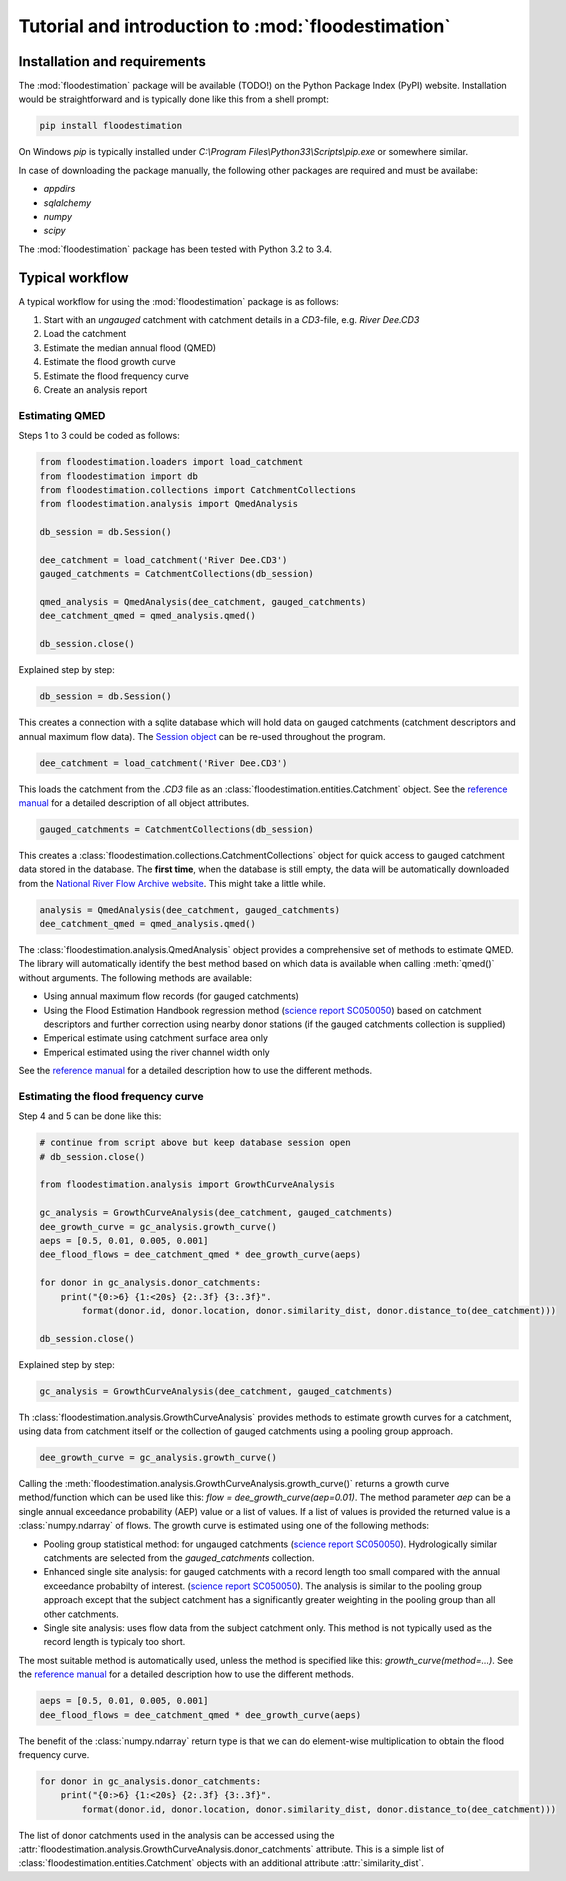 Tutorial and introduction to :mod:`floodestimation`
===================================================

Installation and requirements
-----------------------------

The :mod:`floodestimation` package will be available (TODO!) on the Python Package Index (PyPI) website. Installation would be
straightforward and is typically done like this from a shell prompt:

.. code-block:: shell

    pip install floodestimation

On Windows `pip` is typically installed under `C:\\Program Files\\Python33\\Scripts\\pip.exe` or somewhere similar.

In case of downloading the package manually, the following other packages are required and must be availabe:

- `appdirs`
- `sqlalchemy`
- `numpy`
- `scipy`

The :mod:`floodestimation` package has been tested with Python 3.2 to 3.4.

Typical workflow
----------------

A typical workflow for using the :mod:`floodestimation` package is as follows:

1. Start with an *ungauged* catchment with catchment details in a `CD3`-file, e.g. `River Dee.CD3`
2. Load the catchment
3. Estimate the median annual flood (QMED)
4. Estimate the flood growth curve
5. Estimate the flood frequency curve
6. Create an analysis report

Estimating QMED
~~~~~~~~~~~~~~~

Steps 1 to 3 could be coded as follows:

.. code-block:: python

    from floodestimation.loaders import load_catchment
    from floodestimation import db
    from floodestimation.collections import CatchmentCollections
    from floodestimation.analysis import QmedAnalysis

    db_session = db.Session()

    dee_catchment = load_catchment('River Dee.CD3')
    gauged_catchments = CatchmentCollections(db_session)

    qmed_analysis = QmedAnalysis(dee_catchment, gauged_catchments)
    dee_catchment_qmed = qmed_analysis.qmed()

    db_session.close()

Explained step by step:

.. code-block:: python

    db_session = db.Session()

This creates a connection with a sqlite database which will hold data on gauged catchments (catchment descriptors and
annual maximum flow data). The `Session object <http://docs.sqlalchemy.org/en/rel_0_9/orm/session.html>`_ can be re-used
throughout the program.

.. code-block:: python

    dee_catchment = load_catchment('River Dee.CD3')

This loads the catchment from the `.CD3` file as an :class:`floodestimation.entities.Catchment` object. See the
`reference manual <entities.html>`_ for a detailed description of all object attributes.

.. code-block:: python

    gauged_catchments = CatchmentCollections(db_session)

This creates a :class:`floodestimation.collections.CatchmentCollections` object for quick access to gauged catchment
data stored in the database. The **first time**, when the database is still empty, the data will be automatically
downloaded from the `National River Flow Archive website <http://www.ceh.ac.uk/data/nrfa/peakflow_overview.html>`_. This
might take a little while.

.. code-block:: python

    analysis = QmedAnalysis(dee_catchment, gauged_catchments)
    dee_catchment_qmed = qmed_analysis.qmed()

The :class:`floodestimation.analysis.QmedAnalysis` object provides a comprehensive set of methods to estimate QMED. The
library will automatically identify the best method based on which data is available when calling :meth:`qmed()` without
arguments. The following methods are available:

- Using annual maximum flow records (for gauged catchments)
- Using the Flood Estimation Handbook regression method (`science report SC050050
  <https://www.gov.uk/government/uploads/system/uploads/attachment_data/file/291096/scho0608boff-e-e.pdf>`_) based on
  catchment descriptors and further correction using nearby donor stations (if the gauged catchments
  collection is supplied)
- Emperical estimate using catchment surface area only
- Emperical estimated using the river channel width only

See the `reference manual <analysis.html>`_ for a detailed description how to use the different methods.

Estimating the flood frequency curve
~~~~~~~~~~~~~~~~~~~~~~~~~~~~~~~~~~~~

Step 4 and 5 can be done like this:

.. code-block:: python

    # continue from script above but keep database session open
    # db_session.close()

    from floodestimation.analysis import GrowthCurveAnalysis

    gc_analysis = GrowthCurveAnalysis(dee_catchment, gauged_catchments)
    dee_growth_curve = gc_analysis.growth_curve()
    aeps = [0.5, 0.01, 0.005, 0.001]
    dee_flood_flows = dee_catchment_qmed * dee_growth_curve(aeps)

    for donor in gc_analysis.donor_catchments:
        print("{0:>6} {1:<20s} {2:.3f} {3:.3f}".
            format(donor.id, donor.location, donor.similarity_dist, donor.distance_to(dee_catchment)))

    db_session.close()

Explained step by step:

.. code-block:: python

    gc_analysis = GrowthCurveAnalysis(dee_catchment, gauged_catchments)

Th :class:`floodestimation.analysis.GrowthCurveAnalysis` provides methods to estimate growth curves for a catchment,
using data from catchment itself or the collection of gauged catchments using a pooling group approach.

.. code-block:: python

    dee_growth_curve = gc_analysis.growth_curve()

Calling the :meth:`floodestimation.analysis.GrowthCurveAnalysis.growth_curve()` returns a growth curve method/function
which can be used like this: `flow = dee_growth_curve(aep=0.01)`. The method parameter `aep` can be a single annual
exceedance probability (AEP) value or a list of values. If a list of values is provided the returned value is a
:class:`numpy.ndarray` of flows. The growth curve is estimated using one of the following methods:

- Pooling group statistical method: for ungauged catchments (`science report SC050050
  <https://www.gov.uk/government/uploads/system/uploads/attachment_data/file/291096/scho0608boff-e-e.pdf>`_).
  Hydrologically similar catchments are selected from the `gauged_catchments` collection.
- Enhanced single site analysis: for gauged catchments with a record length too small compared with the annual
  exceedance probabilty of interest. (`science report SC050050
  <https://www.gov.uk/government/uploads/system/uploads/attachment_data/file/291096/scho0608boff-e-e.pdf>`_). The
  analysis is similar to the pooling group approach except that the subject catchment has a significantly greater
  weighting in the pooling group than all other catchments.
- Single site analysis: uses flow data from the subject catchment only. This method is not typically used as the record
  length is typicaly too short.

The most suitable method is automatically used, unless the method is specified like this: `growth_curve(method=...)`.
See the `reference manual <analysis.html>`_ for a detailed description how to use the different methods.

.. code-block:: python

    aeps = [0.5, 0.01, 0.005, 0.001]
    dee_flood_flows = dee_catchment_qmed * dee_growth_curve(aeps)

The benefit of the :class:`numpy.ndarray` return type is that we can do element-wise multiplication to obtain the flood
frequency curve.

.. code-block:: python

    for donor in gc_analysis.donor_catchments:
        print("{0:>6} {1:<20s} {2:.3f} {3:.3f}".
            format(donor.id, donor.location, donor.similarity_dist, donor.distance_to(dee_catchment)))

The list of donor catchments used in the analysis can be accessed using the
:attr:`floodestimation.analysis.GrowthCurveAnalysis.donor_catchments` attribute. This is a simple list of
:class:`floodestimation.entities.Catchment` objects with an additional attribute :attr:`similarity_dist`.